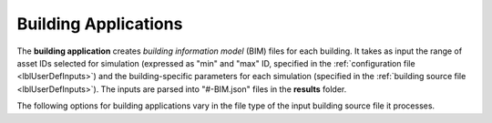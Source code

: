 .. _lblBuildingApp:

Building Applications
=====================


The **building application** creates *building information model* (BIM) files for each building. It takes as input the range of asset IDs selected for simulation (expressed as "min" and "max" ID, specified in the :ref:`configuration file <lblUserDefInputs>`) and the building-specific parameters for each simulation (specified in the :ref:`building source file <lblUserDefInputs>`).
The inputs are parsed into "#-BIM.json" files in the **results** folder.

The following options for building applications vary in the file type of the input building source file it processes.



.. jsonschema:: App_Schema.json#/properties/BuildingApplications/CSV_to_BIM
